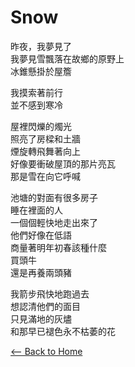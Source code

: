 #+OPTIONS: \n:t
* Snow
昨夜，我夢見了
我夢見雪飄落在故鄉的原野上
冰錐懸掛於屋簷

我摸索著前行
並不感到寒冷

屋裡閃爍的燭光
照亮了房樑和土牆
煙旋轉飛舞著向上
好像要衝破屋頂的那片亮瓦
那是雪在向它呼喊

池塘的對面有很多房子
睡在裡面的人
一個個輕快地走出來了
他們好像在低語
商量著明年初春該種什麼
買頭牛
還是再養兩頭豬

我箭步飛快地跑過去
想認清他們的面目
只見滿地的灰燼
和那早已褪色永不枯萎的花

[[./index.org][<-- Back to Home]]
